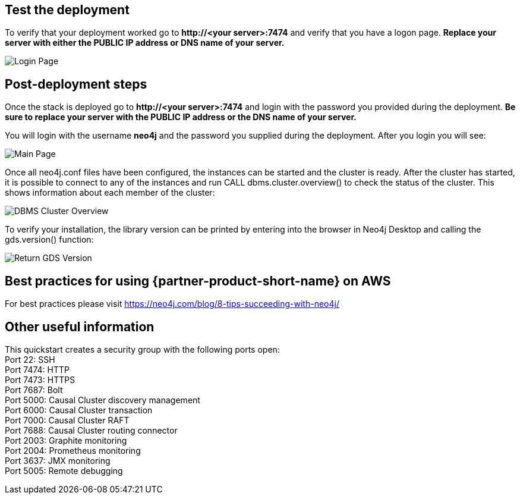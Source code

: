 // Add steps as necessary for accessing the software, post-configuration, and testing. Don’t include full usage instructions for your software, but add links to your product documentation for that information.
//Should any sections not be applicable, remove them

== Test the deployment
To verify that your deployment worked go to *\http://<your server>:7474* and verify that you have a logon page.  *Replace your server with either the PUBLIC IP address or DNS name of your server.*

image::../images/neo4j_login.png[Login Page]

== Post-deployment steps
Once the stack is deployed go to *\http://<your server>:7474* and login with the password you provided during the deployment. *Be sure to replace your server with the PUBLIC IP address or the DNS name of your server.* +

You will login with the username *neo4j* and the password you supplied during the deployment. After you login you will see: +

image::../images/neo4j_main.png[Main Page]

Once all neo4j.conf files have been configured, the instances can be started and the cluster is ready. After the cluster has started, it is possible to connect to any of the instances and run CALL dbms.cluster.overview() to check the status of the cluster. This shows information about each member of the cluster: +

image:../images/dbms_cluster_overview.png[DBMS Cluster Overview]

To verify your installation, the library version can be printed by entering into the browser in Neo4j Desktop and calling the gds.version() function:

image:../images/return_gds_version.png[Return GDS Version]


== Best practices for using {partner-product-short-name} on AWS
// Provide post-deployment best practices for using the technology on AWS, including considerations such as migrating data, backups, ensuring high performance, high availability, etc. Link to software documentation for detailed information.

For best practices please visit https://neo4j.com/blog/8-tips-succeeding-with-neo4j/

== Other useful information
//Provide any other information of interest to users, especially focusing on areas where AWS or cloud usage differs from on-premises usage.

This quickstart creates a security group with the following ports open: +
Port 22:  SSH +
Port 7474:  HTTP +
Port 7473:  HTTPS +
Port 7687:  Bolt +
Port 5000:  Causal Cluster discovery management +
Port 6000:  Causal Cluster transaction +
Port 7000:  Causal Cluster RAFT +
Port 7688:  Causal Cluster routing connector +
Port 2003:  Graphite monitoring +
Port 2004:  Prometheus monitoring +
Port 3637:  JMX monitoring +
Port 5005:  Remote debugging





